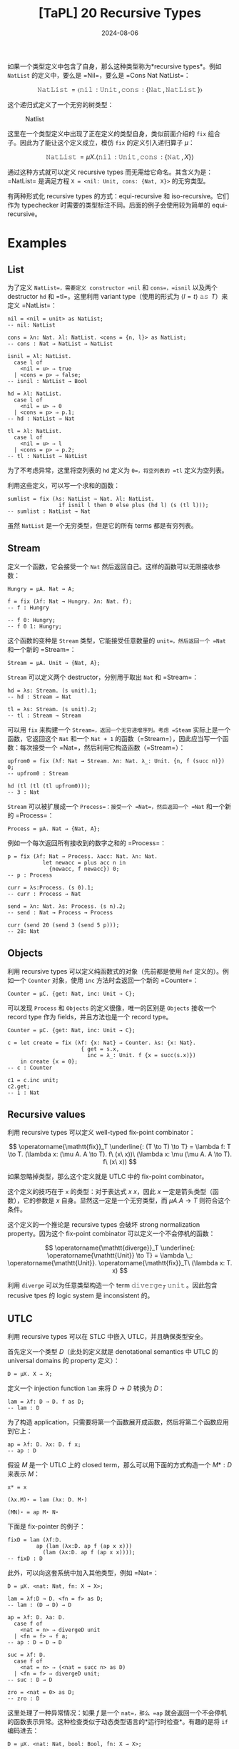#+title: [TaPL] 20 Recursive Types
#+date: 2024-08-06
#+hugo_tags: 类型系统 程序语言理论 程序语义
#+hugo_series: "Types and Programming Languages"

如果一个类型定义中包含了自身，那么这种类型称为*recursive types*。例如 =NatList= 的定义中，要么是 =Nil=，要么是 =Cons Nat NatList=：

\[
\operatorname{\mathtt{NatList}} = \langle \operatorname{\mathtt{nil}}: \operatorname{\mathtt{Unit}}, \operatorname{\mathtt{cons}}: \{\operatorname{\mathtt{Nat}}, \operatorname{\mathtt{NatList}}\} \rangle
\]

这个递归式定义了一个无穷的树类型：

#+caption: Natlist
#+attr_html: :width 55%
[[/img/in-post/post-tapl/20-01-natlist.png]]

这里在一个类型定义中出现了正在定义的类型自身，类似前面介绍的 =fix= 组合子。因此为了能让这个定义成立，模仿 =fix= 的定义引入递归算子 \( \mu \)：

\[
\operatorname{\mathtt{NatList}} = \mu X. \langle \operatorname{\mathtt{nil}}: \operatorname{\mathtt{Unit}}, \operatorname{\mathtt{cons}}: \{\operatorname{\mathtt{Nat}}, X\} \rangle
\]

通过这种方式就可以定义 recursive types 而无需给它命名。其含义为是：=NatList= 是满足方程 =X = <nil: Unit, cons: {Nat, X}>= 的无穷类型。

有两种形式化 recursive types 的方式：equi-recursive 和 iso-recursive。它们作为 typechecker 时需要的类型标注不同。后面的例子会使用较为简单的 equi-recursive。

* Examples

** List

为了定义 =NatList=，需要定义 constructor =nil= 和 =cons=，=isnil= 以及两个 destructor =hd= 和 =tl=。这里利用 variant type（使用的形式为 \( \langle l = t \rangle\ \operatorname{\mathtt{as}}\ T \)）来定义 =NatList=：

#+begin_src
nil = <nil = unit> as NatList;
-- nil: NatList

cons = λn: Nat. λl: NatList. <cons = {n, l}> as NatList;
-- cons : Nat → NatList → NatList
#+end_src

#+begin_src
isnil = λl: NatList.
  case l of
    <nil = u> ⇒ true
  | <cons = p> ⇒ false;
-- isnil : NatList → Bool

hd = λl: NatList.
  case l of
    <nil = u> ⇒ 0
  | <cons = p> ⇒ p.1;
-- hd : NatList → Nat

tl = λl: NatList.
  case l of
    <nil = u> ⇒ l
  | <cons = p> ⇒ p.2;
-- tl : NatList → NatList
#+end_src

为了不考虑异常，这里将空列表的 =hd= 定义为 =0=，将空列表的 =tl= 定义为空列表。

利用这些定义，可以写一个求和的函数：

#+begin_src
sumlist = fix (λs: NatList → Nat. λl: NatList.
                if isnil l then 0 else plus (hd l) (s (tl l)));
-- sumlist : NatList → Nat
#+end_src

虽然 =NatList= 是一个无穷类型，但是它的所有 terms 都是有穷列表。

** Stream

定义一个函数，它会接受一个 =Nat= 然后返回自己。这样的函数可以无限接收参数：

#+begin_src
Hungry = μA. Nat → A;

f = fix (λf: Nat → Hungry. λn: Nat. f);
-- f : Hungry

-- f 0: Hungry;
-- f 0 1: Hungry;
#+end_src

这个函数的变种是 =Stream= 类型，它能接受任意数量的 =unit=，然后返回一个 =Nat= 和一个新的 =Stream=：

#+begin_src
  Stream = μA. Unit → {Nat, A};
#+end_src

=Stream= 可以定义两个 destructor，分别用于取出 =Nat= 和 =Stream=：

#+begin_src
hd = λs: Stream. (s unit).1;
-- hd : Stream → Nat

tl = λs: Stream. (s unit).2;
-- tl : Stream → Stream
#+end_src

可以用 =fix= 来构建一个 =Stream=，返回一个无穷递增序列。考虑 =Steam= 实际上是一个函数，它返回这个 =Nat= 和一个 =Nat + 1= 的函数（=Stream=），因此应当写一个函数：每次接受一个 =Nat=，然后利用它构造函数（=Stream=）：

#+begin_src
upfrom0 = fix (λf: Nat → Stream. λn: Nat. λ_: Unit. {n, f (succ n)}) 0;
-- upfrom0 : Stream
#+end_src

#+begin_src
hd (tl (tl (tl upfrom0)));
-- 3 : Nat
#+end_src

=Stream= 可以被扩展成一个 =Process=：接受一个 =Nat=，然后返回一个 =Nat= 和一个新的 =Process=：

#+begin_src
Process = μA. Nat → {Nat, A};
#+end_src

例如一个每次返回所有接收到的数字之和的 =Process=：

#+begin_src
p = fix (λf: Nat → Process. λacc: Nat. λn: Nat.
           let newacc = plus acc n in
             {newacc, f newacc}) 0;
-- p : Process

curr = λs:Process. (s 0).1;
-- curr : Process → Nat

send = λn: Nat. λs: Process. (s n).2;
-- send : Nat → Process → Process
#+end_src

#+begin_src
curr (send 20 (send 3 (send 5 p)));
-- 28: Nat
#+end_src

** Objects

利用 recursive types 可以定义纯函数式的对象（先前都是使用 =Ref= 定义的）。例如一个 =Counter= 对象，使用 =inc= 方法时会返回一个新的 =Counter=：

#+begin_src
Counter = μC. {get: Nat, inc: Unit → C};
#+end_src

可以发现 =Process= 和 =Objects= 的定义很像，唯一的区别是 =Objects= 接收一个 record type 作为 fields，并且方法也是一个 record type。

#+begin_src
Counter = μC. {get: Nat, inc: Unit → C};

c = let create = fix (λf: {x: Nat} → Counter. λs: {x: Nat}.
                       { get = s.x,
                         inc = λ_: Unit. f {x = succ(s.x)})
    in create {x = 0};
-- c : Counter

c1 = c.inc unit;
c2.get;
-- 1 : Nat
#+end_src

** Recursive values

利用 recursive types 可以定义 well-typed fix-point combinator：

\[
\operatorname{\mathtt{fix}}_T \underline{: (T \to T) \to T} = \lambda f: T \to T. (\lambda x: (\mu A. A \to T). f\ (x\ x))\ (\lambda x: \mu (\mu A. A \to T). f\ (x\ x))
\]

如果忽略掉类型，那么这个定义就是 UTLC 中的 fix-point combinator。

这个定义的技巧在于 =x= 的类型：对于表达式 \( x\ x \)，因此 \( x \) 一定是箭头类型（函数），它的参数是 \( x \) 自身。显然这一定是一个无穷类型，而 \( \mu A. A \to T \) 则符合这个条件。

这个定义的一个推论是 recursive types 会破坏 strong normalization property。因为这个 fix-point combinator 可以定义一个不会停机的函数：

\[
\operatorname{\mathtt{diverge}}_T \underline{: \operatorname{\mathtt{Unit}} \to T} = \lambda \_: \operatorname{\mathtt{Unit}}. \operatorname{\mathtt{fix}}_T\ (\lambda x: T. x)
\]

利用 =diverge= 可以为任意类型构造一个 term \( \operatorname{\mathtt{diverge}}_T\ \operatorname{\mathtt{unit}} \)。因此包含 recusive tpes 的 logic system 是 inconsistent 的。

** UTLC

利用 recursive types 可以在 STLC 中嵌入 UTLC，并且确保类型安全。

首先定义一个类型 \( D \)（此处的定义就是 denotational semantics 中 UTLC 的 universal domains 的 property 定义）：

#+begin_src
D = μX. X → X;
#+end_src

定义一个 injection function =lam= 来将 \( D \to D \) 转换为 \( D \)：

#+begin_src
lam = λf: D → D. f as D;
-- lam : D
#+end_src

为了构造 application，只需要将第一个函数展开成函数，然后将第二个函数应用到它上：

#+begin_src
ap = λf: D. λx: D. f x;
-- ap : D
#+end_src

假设 \( M \) 是一个 UTLC 上的 closed term，那么可以用下面的方式构造一个 \( M* : D \) 来表示 \( M \)：

#+begin_src
x* = x

(λx.M)⋆ = lam (λx: D. M⋆) 

(MN)⋆ = ap M⋆ N⋆
#+end_src

下面是 fix-pointer 的例子：

#+begin_src
fixD = lam (λf:D.
         ap (lam (λx:D. ap f (ap x x)))
           (lam (λx:D. ap f (ap x x))));
-- fixD : D
#+end_src

此外，可以向这套系统中加入其他类型，例如 =Nat=：

#+begin_src
D = μX. <nat: Nat, fn: X → X>;

lam = λf:D → D. <fn = f> as D; 
-- lam : (D → D) → D

ap = λf: D. λa: D.
  case f of
    <nat = n> ⇒ divergeD unit 
  | <fn = f> ⇒ f a;
-- ap : D → D → D

suc = λf: D.
  case f of
    <nat = n> ⇒ (<nat = succ n> as D)
  | <fn = f> ⇒ divergeD unit;
-- suc : D → D

zro = <nat = 0> as D;
-- zro : D
#+end_src

这里处理了一种异常情况：如果 \( f \) 是一个 =nat=，那么 =ap= 就会返回一个不会停机的函数表示异常。这种检查类似于动态类型语言的*运行时检查*。有趣的是将 =if= 编码进去：

#+begin_src
D = μX. <nat: Nat, bool: Bool, fn: X → X>;

lam = λf: D → D. <fn = f> as D;

ap = λf: D. λa: D.
  case f of
    <nat = n> ⇒ divergeD unit
    | <bool = b> ⇒ divergeD unit
    | <fn = f> ⇒ f a;

ifd = λb: D. λt: D. λe: D.
  case b of
    <nat = n> ⇒ divergeD unit
    | <bool = b> ⇒ (if b then t else e)
    | <fn = f> ⇒ divergeD unit;

tru = <bool = true> as D;
fls = <bool = false> as D;

ifd fls one fls;
-- false 注意这里两个分支返回了不同的类型
#+end_src

* Formalities

有两种方式可以处理 recursive types：equi-recursive 和 iso-recursive。他们的区别在于：/Recursive type \( \mu X.T \) 和它的一步展开的关系/。

** Equi-recursive

在 equi-recursive 中，recursive type 和它的展开是相等的，也就是说两者可以在任意情况下互换，它们表示相同的无穷结构，typechecker 需要确保左右可以互换。

Equi-recursive 的好处在于它只在现有的类型系统上添加了一个小修改：允许类型表达式是无穷的。这样原有的定义和证明中的那些不依赖于在类型表达式上进行归纳的部分就不需要修改了（因为类型表达式是无穷的，因此不能自下而上归纳）。

但是实现 equi-recursive 需要处理无穷结构，因此需要额外工作。

** Iso-recursive

#+caption: Iso-recursive
[[/img/in-post/post-tapl/20-1-iso-recursive.png]]

Iso-recursive 则将 recursive type 和其展开看作是不同但是可以相互转换的类型。

在 iso-recursive 中，类型 \( \mu X.T \) 的展开是将 body \( T \) 中的 \( X \) 替换为 \( \mu X.T \)，即 \( [X \mapsto (\mu X. T)]T \)。

在 iso-recursive 中，对于每个 recursive type \( \mu X. T \) 会引入一对函数：

\[
\operatorname{\mathtt{unfold}}[\mu X. T]: \mu X. T \to [X \mapsto (\mu X. T)]T
\]

\[
\operatorname{\mathtt{fold}}[\mu X. T]: [X \mapsto (\mu X. T)]T \to \mu X. T
\]

这两对函数表述了这种“同构”：

#+caption: Fold and Unfold
#+attr_html: :width 40%
[[/img/in-post/post-tapl/20-02-fold-unfold.png]]

在 iso-recursive 中，=fold= 和 =unfold= 是 primitives，它们的关系由 =E-UnfldFld= 保证。这里不要求 =fold= 和 =unfold= 上的类型标注必须相同（=S= 和 =T=），因为这需要运行期检查。但是在一个 well-typed 的程序中只要使用了 =UnfldFld=，那么这两个类型标注一定相等的。

** Summary

从上面可以看出，equi-recursive 更加直观，但是它需要 typechecker 推断出需要 =fold= 和 =unfold= 的地方以处理无穷类型；此外，equi-recursive 和其他高级的类型系统特性（例如 bounded quantification 和 type operators）交互会更复杂，甚至有可能是一个 undecidable 的问题（typechecker 不停机）。

而 iso-recursive 写起来更麻烦，需要在程序中显式使用 =fold= 和 =unfold=，但是它的类型检查更加简单。但是在使用中，这两个 primitives 可以和其他特性相合并：例如在 ML 中，每次使用 =datatype= 都隐式引入了 recursive types。每次使用 constructor 构造一个值时，都会隐式使用 =fold=，而每次在模式匹配中出现 constructors 时都会隐式使用 =unfold=；在 Java 中，每个 class 的定义都使用了 recursive types，因此每个类的定义都会使用 =fold=，而每个对 objects 的方法调用都使用了 =unfold=。

下面是 iso-recursive 定义的例子：

#+begin_src
NatList = μX. <nil: Unit, cons: {Nat, X}>;
  
NLBody = <nil: Unit, cons: {Nat, NatList}>;

nil = fold[NatList] (<nil = unit> as NatList);
cons = λn: Nat. λl: NatList. fold[NatList] (<cons = {n, l}> as NatList);

isnil = λl: NatList.
  case unfold [NatList] l of
    <nil=u> ⇒ true
  | <cons=p> ⇒ false;

hd = λl: NatList.
  case unfold [NatList] l of
    <nil=u> ⇒ 0
  | <cons=p> ⇒ p.1;

tl = λl: NatList.
  case unfold [NatList] l of
    <nil=u> ⇒ l
  | <cons=p> ⇒ p.2;
#+end_src

#+begin_src
fixT =
  λf: T → T.
    (λx: (μA. A → T). f ((unfold [μA. A → T] x) x))
    (fold [μA. A → T] (λx: (μA. A → T). f ((unfold [μA. A → T] x) x)));
#+end_src

* Subtyping

下面讨论 subtyping 和 recursive types 的结合。

考虑两个类型：\( A = \mu X. \operatorname{\mathtt{Nat}} \to (\operatorname{\mathtt{Even}} \times X) \) 和 \( B = \mu X. \operatorname{\mathtt{Even}} \to (\operatorname{\mathtt{Nat}} \times X) \)，其中 \( \operatorname{\mathtt{Even}} <: \operatorname{\mathtt{Nat}} \)。

为了方便起见，这里使用 equi-recursive。从类型定义可以看出，这两个类型可以看作两个会互相交互的 process：给定一个数字，它会返回另一个数字，以及一个 \( A \) 能接受任意数字，并返回一个偶数；而 \( B \) 能接受偶数，并返回一个数字。因此所有用到 \( B \) 的地方都可以用 \( A \) 替代，所以 \( A <: B \)。

#+caption: Subtyping and recursive types
#+attr_html: :width 60%
[[/img/in-post/post-tapl/20-03-subtyping-and-recursive-types.png]]

下一章会严格定义 recursive types + subtyping 的规则。
